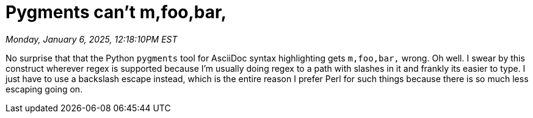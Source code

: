 = Pygments can't m,foo,bar,

_Monday, January 6, 2025, 12:18:10PM EST_

No surprise that that the Python `pygments` tool for AsciiDoc syntax highlighting gets `m,foo,bar,` wrong. Oh well. I swear by this construct wherever regex is supported because I'm usually doing regex to a path with slashes in it and frankly its easier to type. I just have to use a backslash escape instead, which is the entire reason I prefer Perl for such things because there is so much less escaping going on.

